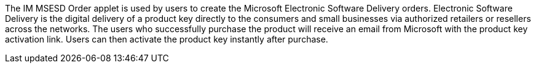 The IM MSESD Order applet is used by users to create the Microsoft Electronic Software Delivery orders. Electronic Software Delivery is the digital delivery of a product key directly to the consumers and small businesses via authorized retailers or resellers across the networks. The users who successfully purchase the product will receive an email from Microsoft with the product key activation link. Users can then activate the product key instantly after purchase.